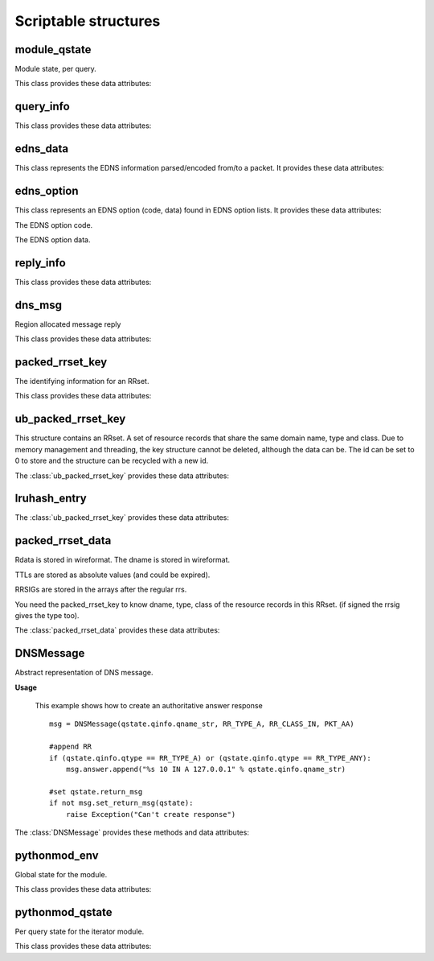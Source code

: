 Scriptable structures
=====================

module_qstate
-----------------------

.. class:: module_qstate

    Module state, per query.

    This class provides these data attributes:

    .. attribute:: qinfo

        (:class:`query_info`) Informations about query being answered. Name, RR type, RR class.

    .. attribute:: query_flags

        (uint16) Flags for query. See QF_BIT\_ predefined constants.

    .. attribute:: is_priming

        If this is a (stub or root) priming query (with hints).

    .. attribute:: reply

        comm_reply contains server replies.

    .. attribute:: return_msg

        (:class:`dns_msg`) The reply message, with message for client and calling module (read-only attribute).
        Note that if you want to create of modify return_msg you should use :class:`DNSMessage`.

    .. attribute:: return_rcode

        The rcode, in case of error, instead of a reply message. Determines whether the return_msg contains reply.

    .. attribute:: region

        Region for this query. Cleared when query process finishes.

    .. attribute:: curmod

        Which module is executing.

    .. attribute:: ext_state[]

        Module states.

    .. attribute:: env

        Environment for this query.

    .. attribute:: mesh_info

        Mesh related information for this query.

    .. attribute:: edns_opts_front_in

        Incoming EDNS options from the front end.

    .. attribute:: edns_opts_front_in_iter

        Iterator for `edns_opts_front_in`.

    .. attribute:: edns_opts_back_out

        Outgoing EDNS options to the back end.

    .. attribute:: edns_opts_back_out_iter

        Iterator for `edns_opts_back_out`.

    .. attribute:: edns_opts_back_in

        Incoming EDNS options from the back end.

    .. attribute:: edns_opts_back_in_iter

        Iterator for `ends_opts_back_in`.

    .. attribute:: edns_opts_front_out

        Outgoing EDNS options to the front end.

    .. attribute:: edns_opts_front_out_iter

        Iterator for `edns_opts_front_out`.

    .. attribute:: no_cache_lookup

        Flag to indicate whether modules should answer from the cache.

    .. attribute:: no_cache_store

        Flag to indicate whether modules should store answer in the cache.

query_info
----------------

.. class:: query_info

   This class provides these data attributes:

   .. attribute:: qname
   
      The original question in the wireformat format (e.g. \\x03www\\x03nic\\x02cz\\x00 for www.nic.cz)
   
   .. attribute:: qname_len
   
      Lenght of question name (number of bytes).
	
   .. attribute:: qname_list[]
   
      The question ``qname`` converted into list of labels (e.g. ['www','nic','cz',''] for www.nic.cz)
   
   .. attribute:: qname_str
   
      The question ``qname`` converted into string (e.g. www.nic.cz. for www.nic.cz)

   .. attribute:: qtype
   
      The class type asked for. See RR_TYPE\_ predefined constants.
   
   .. attribute:: qtype_str
   
      The ``qtype`` in display presentation format (string) (e.g 'A' for RR_TYPE_A)

   .. attribute:: qclass
   
      The question class. See RR_CLASS\_ predefined constants.
   
   .. attribute:: qclass_str
   
      The ``qclass`` in display presentation format (string).

edns_data
---------

.. class:: edns_data

    This class represents the EDNS information parsed/encoded from/to a packet. It provides these data attributes:

    .. attribute:: edns_present

        If EDNS OPT record is present.

    .. attribute:: ext_rcode

        Extended RCODE.

    .. attribute:: edns_version

        The EDNS version number.

    .. attribute:: bits

        The EDNS bits field from ttl (host order): Z.

    .. attribute:: udp_size

        UDP reassembly size.

    .. attribute:: opt_list

        The EDNS option list.

    .. attribute:: opt_list_iter

        Iterator for `opt_list`.

edns_option
-----------

.. class:: edns_option

    This class represents an EDNS option (code, data) found in EDNS option lists. It provides these data attributes:

    .. attribute:: code

    The EDNS option code.

    .. attribute:: data

    The EDNS option data.

reply_info
--------------------

.. class:: reply_info

   This class provides these data attributes:

   .. attribute:: flags
   
      The flags for the answer, host byte order.
   
   .. attribute:: qdcount
   
      Number of RRs in the query section.
      If qdcount is not 0, then it is 1, and the data that appears
      in the reply is the same as the query_info.
      Host byte order.
   
   .. attribute:: ttl
   
      TTL of the entire reply (for negative caching).
      only for use when there are 0 RRsets in this message.
      if there are RRsets, check those instead.
   
   .. attribute:: security
   
      The security status from DNSSEC validation of this message. See sec_status\_ predefined constants.
   
   .. attribute:: an_numrrsets
   
      Number of RRsets in each section.
      The answer section. Add up the RRs in every RRset to calculate
      the number of RRs, and the count for the dns packet. 
      The number of RRs in RRsets can change due to RRset updates.
   
   .. attribute:: ns_numrrsets
   
      Count of authority section RRsets
   
   .. attribute:: ar_numrrsets
   
      Count of additional section RRsets 
   
   .. attribute:: rrset_count
   
      Number of RRsets: an_numrrsets + ns_numrrsets + ar_numrrsets 
   
   .. attribute:: rrsets[]
   
         (:class:`ub_packed_rrset_key`) List of RR sets in the order in which they appear in the reply message.  
         Number of elements is ancount + nscount + arcount RRsets.
   
   .. attribute:: ref[]
   
         (:class:`rrset_ref`) Packed array of ids (see counts) and pointers to packed_rrset_key.
         The number equals ancount + nscount + arcount RRsets. 
         These are sorted in ascending pointer, the locking order. So
         this list can be locked (and id, ttl checked), to see if 
         all the data is available and recent enough.
   

dns_msg
--------------

.. class:: dns_msg

   Region allocated message reply

   This class provides these data attributes:

   .. attribute:: qinfo
   
      (:class:`query_info`) Informations about query.
   
   .. attribute:: rep
   
      (:class:`reply_info`) This attribute points to the packed reply structure.


packed_rrset_key
----------------------
   
.. class:: packed_rrset_key

   The identifying information for an RRset.

   This class provides these data attributes:

   .. attribute:: dname
   
      The domain name. If not empty (for ``id = None``) it is allocated, and
      contains the wireformat domain name. This dname is not canonicalized.
      E.g., the dname contains \\x03www\\x03nic\\x02cz\\x00 for www.nic.cz.
   
   .. attribute:: dname_len
   
      Length of the domain name, including last 0 root octet. 
      
   .. attribute:: dname_list[]
   
      The domain name ``dname`` converted into list of labels (see :attr:`query_info.qname_list`).
   
   .. attribute:: dname_str
   
      The domain name ``dname`` converted into string (see :attr:`query_info.qname_str`).

   .. attribute:: flags
   
      Flags.
      
   .. attribute:: type
   
      The rrset type in network format.

   .. attribute:: type_str
   
      The rrset type in display presentation format.
      
   .. attribute:: rrset_class
   
      The rrset class in network format.

   .. attribute:: rrset_class_str
   
      The rrset class in display presentation format.

ub_packed_rrset_key
-------------------------

.. class:: ub_packed_rrset_key

   This structure contains an RRset. A set of resource records that
   share the same domain name, type and class.
   Due to memory management and threading, the key structure cannot be
   deleted, although the data can be. The id can be set to 0 to store and the
   structure can be recycled with a new id.
   
   The :class:`ub_packed_rrset_key` provides these data attributes:
   
   .. attribute:: entry
      
      (:class:`lruhash_entry`) Entry into hashtable. Note the lock is never destroyed,
      even when this key is retired to the cache. 
      the data pointer (if not None) points to a :class:`packed_rrset`.
    
   .. attribute:: id
      
      The ID of this rrset. unique, based on threadid + sequenceno. 
      ids are not reused, except after flushing the cache.
      zero is an unused entry, and never a valid id.
      Check this value after getting entry.lock.
      The other values in this struct may only be altered after changing
      the id (which needs a writelock on entry.lock).
      
   .. attribute:: rk
   
      (:class:`packed_rrset_key`) RR set data.


lruhash_entry
-------------------------

.. class:: lruhash_entry

   The :class:`ub_packed_rrset_key` provides these data attributes:

   .. attribute:: lock

      rwlock for access to the contents of the entry. Note that you cannot change hash and key, if so, you have to delete it to change hash or key.

   .. attribute:: data

      (:class:`packed_rrset_data`) entry data stored in wireformat (RRs and RRsigs).

packed_rrset_data
-----------------------
   
.. class:: packed_rrset_data

   Rdata is stored in wireformat. The dname is stored in wireformat.
   
   TTLs are stored as absolute values (and could be expired).
   
   RRSIGs are stored in the arrays after the regular rrs.
   
   You need the packed_rrset_key to know dname, type, class of the
   resource records in this RRset. (if signed the rrsig gives the type too).

   The :class:`packed_rrset_data` provides these data attributes:

   .. attribute:: ttl
   
      TTL (in seconds like time()) of the RRset.
      Same for all RRs see rfc2181(5.2).
   
   .. attribute:: count
      
      Number of RRs.
   
   .. attribute:: rrsig_count
      
      Number of rrsigs, if 0 no rrsigs.
      
   .. attribute:: trust
   
      The trustworthiness of the RRset data.
      
   .. attribute:: security
   
      Security status of the RRset data. See sec_status\_ predefined constants.
      
   .. attribute:: rr_len[]
   
      Length of every RR's rdata, rr_len[i] is size of rr_data[i].
      
   .. attribute:: rr_ttl[]
   
      TTL of every rr. rr_ttl[i] ttl of rr i.
      
   .. attribute:: rr_data[]
   
      Array of RR's rdata (list of strings). The rdata is stored in uncompressed wireformat. 
      The first 16B of rr_data[i] is rdlength in network format.
   

DNSMessage
----------------
   
.. class:: DNSMessage

   Abstract representation of DNS message.
   
   **Usage**

      This example shows how to create an authoritative answer response
		
      ::

         msg = DNSMessage(qstate.qinfo.qname_str, RR_TYPE_A, RR_CLASS_IN, PKT_AA)

         #append RR
         if (qstate.qinfo.qtype == RR_TYPE_A) or (qstate.qinfo.qtype == RR_TYPE_ANY):
             msg.answer.append("%s 10 IN A 127.0.0.1" % qstate.qinfo.qname_str)
         
         #set qstate.return_msg 
         if not msg.set_return_msg(qstate):
             raise Exception("Can't create response")

   The :class:`DNSMessage` provides these methods and data attributes:
   
   .. method:: __init__(self, rr_name, rr_type, rr_class = RR_CLASS_IN, query_flags = 0, default_ttl = 0)
   
      Prepares an answer (DNS packet) from given information. Query flags are combination of PKT_xx constants.
      
   .. method:: set_return_msg(self, qstate)
   
      This method fills qstate return message according to the given informations. 
		It takes lists of RRs in each section of answer, created necessary RRsets in wire format and store the result in :attr:`qstate.return_msg`.
		Returns 1 if OK.
   
   .. attribute:: rr_name
   
      RR name of question.
      
   .. attribute:: rr_type
   
      RR type of question.
      
   .. attribute:: rr_class
   
      RR class of question.
      
   .. attribute:: default_ttl
   
      Default time-to-live.
      
   .. attribute:: query_flags
   
      Query flags. See PKT\_ predefined constants.
      
   .. attribute:: question[]
   
      List of resource records that should appear (in the same order) in question section of answer.
      
   .. attribute:: answer[]
   
      List of resource records that should appear (in the same order) in answer section of answer.
     
   .. attribute:: authority[]
   
      List of resource records that should appear (in the same order) in authority section of answer.
      
   .. attribute:: additional[]
   
      List of resource records that should appear (in the same order) in additional section of answer.

pythonmod_env
-----------------------

.. class:: pythonmod_env

   Global state for the module. 

   This class provides these data attributes:

   .. attribute:: data
   
      Here you can keep your own data shared across each thread.

   .. attribute:: fname
   
   	Python script filename.
   
   .. attribute:: qstate
   
      Module query state.

pythonmod_qstate
-----------------------

.. class:: pythonmod_qstate

   Per query state for the iterator module.
	
   This class provides these data attributes:
	
   .. attribute:: data
	
	   Here you can keep your own private data (each thread has own data object).

